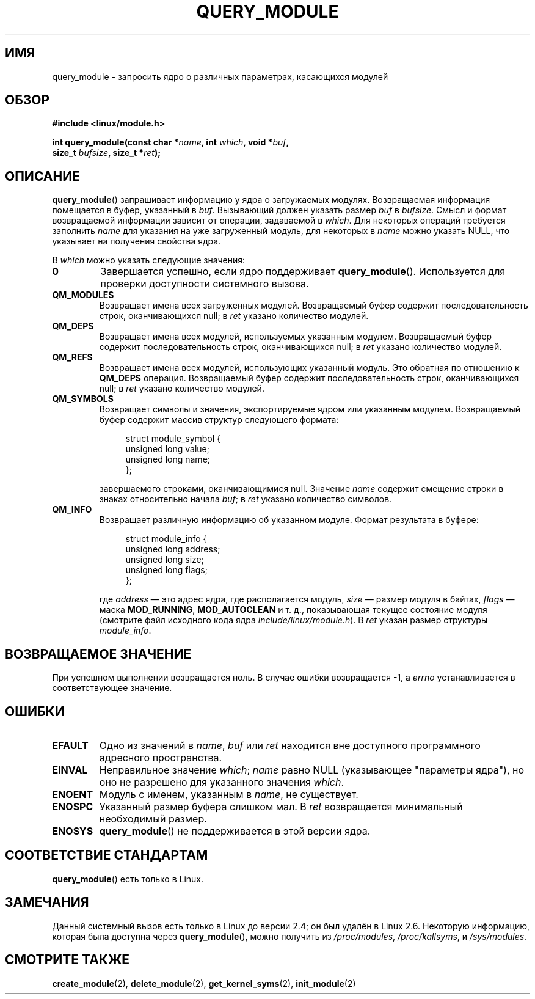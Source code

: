 .\" Copyright (C) 1996 Free Software Foundation, Inc.
.\" This file is distributed according to the GNU General Public License.
.\" See the file COPYING in the top level source directory for details.
.\"
.\" 2006-02-09, some reformatting by Luc Van Oostenryck; some
.\" reformatting and rewordings by mtk
.\"
.\"*******************************************************************
.\"
.\" This file was generated with po4a. Translate the source file.
.\"
.\"*******************************************************************
.TH QUERY_MODULE 2 2007\-06\-03 Linux "Руководство программиста Linux"
.SH ИМЯ
query_module \- запросить ядро о различных параметрах, касающихся модулей
.SH ОБЗОР
.nf
\fB#include <linux/module.h>\fP
.sp
\fBint query_module(const char *\fP\fIname\fP\fB, int \fP\fIwhich\fP\fB, void *\fP\fIbuf\fP\fB,\fP
\fB                 size_t \fP\fIbufsize\fP\fB, size_t *\fP\fIret\fP\fB);\fP
.fi
.SH ОПИСАНИЕ
\fBquery_module\fP() запрашивает информацию у ядра о загружаемых
модулях. Возвращаемая информация помещается в буфер, указанный в
\fIbuf\fP. Вызывающий должен указать размер \fIbuf\fP в \fIbufsize\fP. Смысл и формат
возвращаемой информации зависит от операции, задаваемой в \fIwhich\fP. Для
некоторых операций требуется заполнить \fIname\fP для указания на уже
загруженный модуль, для некоторых в \fIname\fP можно указать NULL, что
указывает на получения свойства ядра.

В \fIwhich\fP можно указать следующие значения:
.TP 
\fB0\fP
Завершается успешно, если ядро поддерживает \fBquery_module\fP(). Используется
для проверки доступности системного вызова.
.TP 
\fBQM_MODULES\fP
.\" ret is set on ENOSPC
Возвращает имена всех загруженных модулей. Возвращаемый буфер содержит
последовательность строк, оканчивающихся null; в \fIret\fP указано количество
модулей.
.TP 
\fBQM_DEPS\fP
.\" ret is set on ENOSPC
Возвращает имена всех модулей, используемых указанным модулем. Возвращаемый
буфер содержит последовательность строк, оканчивающихся null; в \fIret\fP
указано количество модулей.
.TP 
\fBQM_REFS\fP
.\" ret is set on ENOSPC
Возвращает имена всех модулей, использующих указанный модуль. Это обратная
по отношению к \fBQM_DEPS\fP операция. Возвращаемый буфер содержит
последовательность строк, оканчивающихся null; в \fIret\fP указано количество
модулей.
.TP 
\fBQM_SYMBOLS\fP
.\" ret is set on ENOSPC
Возвращает символы и значения, экспортируемые ядром или указанным
модулем. Возвращаемый буфер содержит массив структур следующего формата:
.in +4n
.nf

struct module_symbol {
    unsigned long value;
    unsigned long name;
};
.fi
.in
.IP
завершаемого строками, оканчивающимися null. Значение \fIname\fP содержит
смещение строки в знаках относительно начала \fIbuf\fP; в \fIret\fP указано
количество символов.
.TP 
\fBQM_INFO\fP
Возвращает различную информацию об указанном модуле. Формат результата в
буфере:
.in +4n
.nf

struct module_info {
    unsigned long address;
    unsigned long size;
    unsigned long flags;
};
.fi
.in
.IP
где \fIaddress\fP \(em это адрес ядра, где располагается модуль, \fIsize\fP \(em
размер модуля в байтах, \fIflags\fP \(em маска \fBMOD_RUNNING\fP, \fBMOD_AUTOCLEAN\fP
и т. д., показывающая текущее состояние модуля (смотрите файл исходного кода
ядра \fIinclude/linux/module.h\fP). В \fIret\fP указан размер структуры
\fImodule_info\fP.
.SH "ВОЗВРАЩАЕМОЕ ЗНАЧЕНИЕ"
При успешном выполнении возвращается ноль. В случае ошибки возвращается \-1,
а \fIerrno\fP устанавливается в соответствующее значение.
.SH ОШИБКИ
.TP 
\fBEFAULT\fP
Одно из значений в \fIname\fP, \fIbuf\fP или \fIret\fP находится вне доступного
программного адресного пространства.
.TP 
\fBEINVAL\fP
.\" Not permitted with QM_DEPS, QM_REFS, or QM_INFO.
Неправильное значение \fIwhich\fP; \fIname\fP равно NULL (указывающее "параметры
ядра"), но оно не разрешено для указанного значения \fIwhich\fP.
.TP 
\fBENOENT\fP
Модуль с именем, указанным в \fIname\fP, не существует.
.TP 
\fBENOSPC\fP
Указанный размер буфера слишком мал. В \fIret\fP возвращается минимальный
необходимый размер.
.TP 
\fBENOSYS\fP
\fBquery_module\fP() не поддерживается в этой версии ядра.
.SH "СООТВЕТСТВИЕ СТАНДАРТАМ"
\fBquery_module\fP() есть только в Linux.
.SH ЗАМЕЧАНИЯ
.\" Removed in Linux 2.5.48
Данный системный вызов есть только в Linux до версии 2.4; он был удалён в
Linux 2.6. Некоторую информацию, которая была доступна через
\fBquery_module\fP(), можно получить из \fI/proc/modules\fP, \fI/proc/kallsyms\fP, и
\fI/sys/modules\fP.
.SH "СМОТРИТЕ ТАКЖЕ"
\fBcreate_module\fP(2), \fBdelete_module\fP(2), \fBget_kernel_syms\fP(2),
\fBinit_module\fP(2)
